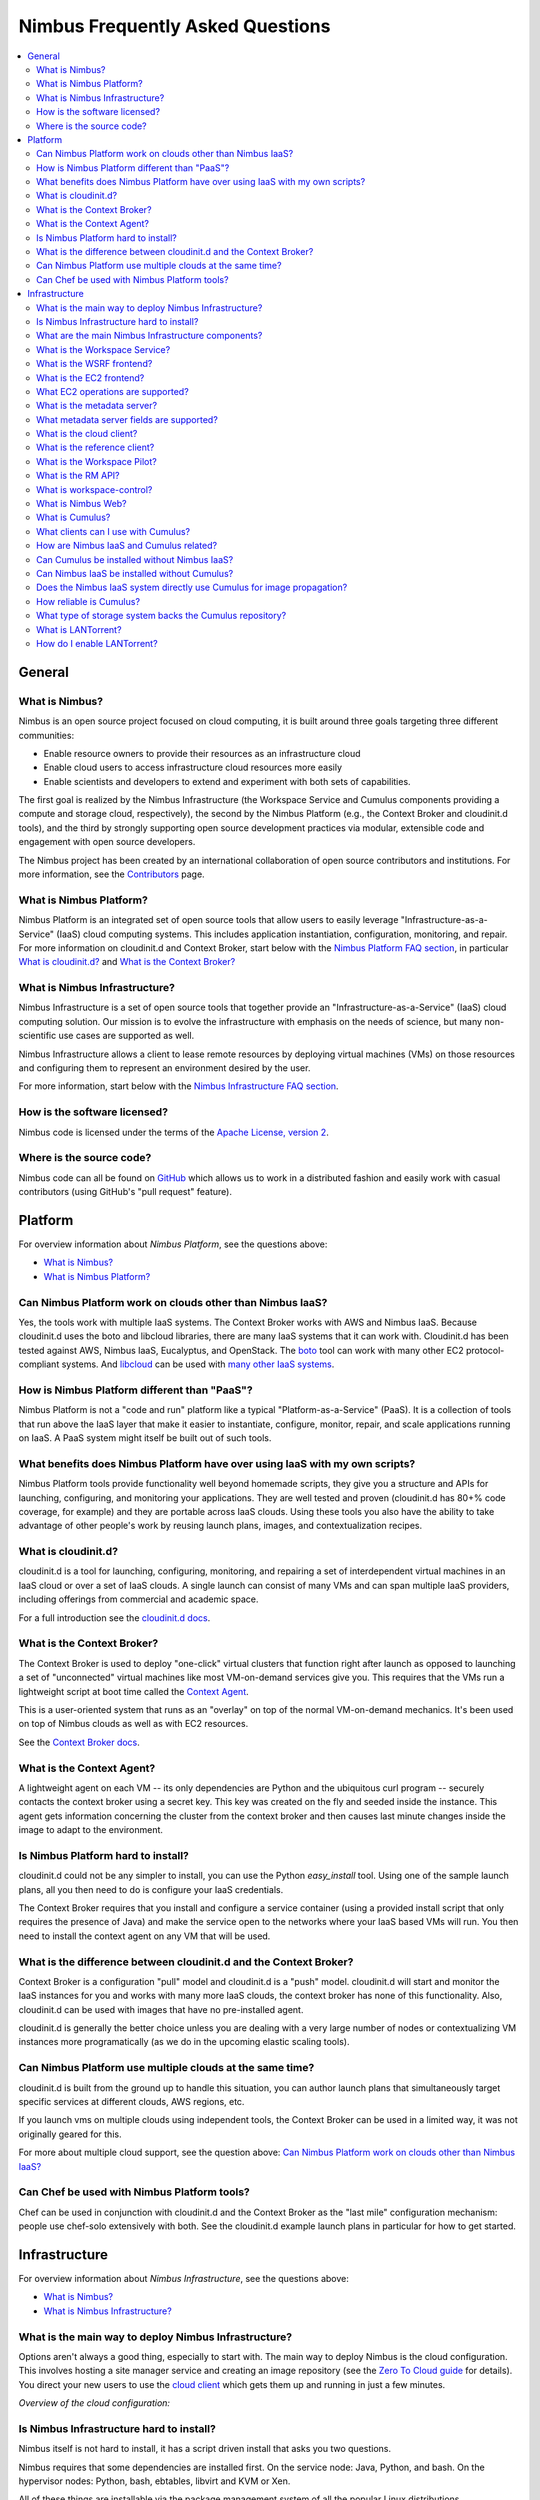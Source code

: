 =================================
Nimbus Frequently Asked Questions
=================================

.. contents::
    :local:

*******
General
*******

What is Nimbus?
===============

Nimbus is an open source project focused on cloud computing, it is built around three goals targeting three different communities:

* Enable resource owners to provide their resources as an infrastructure cloud

* Enable cloud users to access infrastructure cloud resources more easily

* Enable scientists and developers to extend and experiment with both sets of capabilities.

The first goal is realized by the Nimbus Infrastructure (the Workspace Service and Cumulus components providing a compute and storage cloud, respectively), the second by the Nimbus Platform (e.g., the Context Broker and cloudinit.d tools), and the third by strongly supporting open source development practices via modular, extensible code and engagement with open source developers.

The Nimbus project has been created by an international collaboration of open source contributors and institutions.  For more information, see the `Contributors </about/people>`_ page.


What is Nimbus Platform?
========================

Nimbus Platform is an integrated set of open source tools that allow users to easily leverage "Infrastructure-as-a-Service" (IaaS) cloud computing systems. This includes application instantiation, configuration, monitoring, and repair. For more information on cloudinit.d and Context Broker, start below with the `Nimbus Platform FAQ section <#platform>`_, in particular `What is cloudinit.d?`_ and `What is the Context Broker?`_


What is Nimbus Infrastructure?
==============================

Nimbus Infrastructure is a set of open source tools that together provide             an "Infrastructure-as-a-Service" (IaaS) cloud computing solution.  Our mission is to evolve the infrastructure with emphasis on the needs of science, but many non-scientific use cases are supported as well.

Nimbus Infrastructure allows a client to lease remote resources by deploying virtual machines (VMs) on those resources and configuring them to represent an environment desired by the user.

For more information, start below with the `Nimbus Infrastructure FAQ section <#infrastructure>`_.


How is the software licensed?
=============================

Nimbus code is licensed under the terms of the `Apache License, version 2 <http://www.apache.org/licenses/LICENSE-2.0>`_.


Where is the source code?
=========================

Nimbus code can all be found on `GitHub <https://github.com/nimbusproject/>`_ which allows us to work in a distributed fashion and easily work with casual contributors (using GitHub's "pull request" feature).


********
Platform
********

For overview information about *Nimbus Platform*, see the questions above:

* `What is Nimbus?`_
* `What is Nimbus Platform?`_


Can Nimbus Platform work on clouds other than Nimbus IaaS?
===========================================================

Yes, the tools work with multiple IaaS systems.  The Context Broker works with AWS and Nimbus IaaS. Because cloudinit.d uses the boto and libcloud libraries, there are many IaaS systems that it can work with.  Cloudinit.d has been tested against AWS, Nimbus IaaS, Eucalyptus, and OpenStack.  The `boto <http://code.google.com/p/boto/>`_ tool can work with many other EC2 protocol-compliant systems.  And `libcloud <http://libcloud.apache.org>`_ can be used with `many other IaaS systems <http://libcloud.apache.org/supported_providers.html>`_.


How is Nimbus Platform different than "PaaS"?
=============================================

Nimbus Platform is not a "code and run" platform like a typical "Platform-as-a-Service" (PaaS).  It is a collection of tools that run above the IaaS layer that make it easier to instantiate, configure, monitor, repair, and scale applications running on IaaS.  A PaaS system might itself be built out of such tools.


What benefits does Nimbus Platform have over using IaaS with my own scripts?
============================================================================

Nimbus Platform tools provide functionality well beyond homemade scripts, they give you a structure and APIs for launching, configuring, and monitoring your applications.  They are well tested and proven (cloudinit.d has 80+% code coverage, for example) and they are portable across IaaS clouds.  Using these tools you also have the ability to take advantage of other people's work by reusing launch plans, images, and contextualization recipes.


What is cloudinit.d?
====================

cloudinit.d is a tool for launching, configuring, monitoring, and repairing a set of interdependent virtual machines in an IaaS cloud or over a set of IaaS clouds.  A single launch can consist of many VMs and can span multiple IaaS providers, including offerings from commercial and academic space.

For a full introduction see the `cloudinit.d docs <http://www.nimbusproject.org/doc/cloudinitd/latest/>`_.


What is the Context Broker?
===========================

The Context Broker is used to deploy "one-click" virtual clusters that function right after launch as opposed to launching a set of "unconnected" virtual machines like most VM-on-demand services give you. This requires that the VMs run a lightweight script at boot time called the `Context Agent <#what-is-the-context-agent>`_.

This is a user-oriented system that runs as an "overlay" on top of the normal VM-on-demand mechanics.  It's been used on top of Nimbus clouds as well as with EC2 resources.

See the `Context Broker docs <http://www.nimbusproject.org/doc/ctxbroker/latest/>`_.


What is the Context Agent?
==========================

A lightweight agent on each VM -- its only dependencies are Python and the ubiquitous curl program -- securely contacts the context broker using a secret key.  This key was created on the fly and seeded inside the instance. This agent gets information concerning the cluster from the context broker and then causes last minute changes inside the image to adapt to the environment.


Is Nimbus Platform hard to install?
===================================

cloudinit.d could not be any simpler to install, you can use the Python *easy_install* tool.  Using one of the sample launch plans, all you then need to do is configure your IaaS credentials.

The Context Broker requires that you install and configure a service container (using a provided install script that only requires the presence of Java) and make the service open to the networks where your IaaS based VMs will run.  You then need to install the context agent on any VM that will be used.


What is the difference between cloudinit.d and the Context Broker?
==================================================================

Context Broker is a configuration "pull" model and cloudinit.d is a "push" model.  cloudinit.d will start and monitor the IaaS instances for you and works with many more IaaS clouds, the context broker has none of this functionality.  Also, cloudinit.d can be used with images that have no pre-installed agent.

cloudinit.d is generally the better choice unless you are dealing with a very large number of nodes or contextualizing VM instances more programatically (as we do in the upcoming elastic scaling tools).


Can Nimbus Platform use multiple clouds at the same time?
=========================================================

cloudinit.d is built from the ground up to handle this situation, you can author launch plans that simultaneously target specific services at different clouds, AWS regions, etc.

If you launch vms on multiple clouds using independent tools, the Context Broker can be used in a limited way, it was not originally geared for this.

For more about multiple cloud support, see the question above: `Can Nimbus Platform work on clouds other than Nimbus IaaS?`_


Can Chef be used with Nimbus Platform tools?
============================================

Chef can be used in conjunction with cloudinit.d and the Context Broker as the "last mile" configuration mechanism: people use chef-solo extensively with both.  See the cloudinit.d example launch plans in particular for how to get started.


**************
Infrastructure
**************

For overview information about *Nimbus Infrastructure*, see the questions above:

* `What is Nimbus?`_
* `What is Nimbus Infrastructure?`_


What is the main way to deploy Nimbus Infrastructure?
=====================================================

Options aren't always a good thing, especially to start with.  The main way to deploy Nimbus is the cloud configuration.  This involves hosting a site manager service and creating an image repository (see the `Zero To Cloud guide </docs/current/admin/z2c/>`_ for details).  You direct your new users to use the `cloud client </docs/current/clouds/cloudquickstart.html>`_ which gets them up and running in just a few minutes.

*Overview of the cloud configuration:*

.. image:: img/cloud-overview.png
   :width: 600px


Is Nimbus Infrastructure hard to install?
=========================================

Nimbus itself is not hard to install, it has a script driven install that asks you two questions.

Nimbus requires that some dependencies are installed first.  On the service node: Java, Python, and bash.  On the hypervisor nodes: Python, bash, ebtables, libvirt and KVM or Xen.

All of these things are installable via the package management system of all the popular Linux distributions.

See the `Zero To Cloud guide </docs/current/admin/z2c/>`_ for details including detailed `prerequisite information </docs/current/admin/z2c/service-dependencies.html>`_


What are the main Nimbus Infrastructure components?
===================================================

* The *Workspace Service* site manager - `What is the Workspace Service?`_

* A *WSRF* based remote protocol implementation - `What is the WSRF frontend?`_

* An *EC2* based remote protocol implementation of their SOAP and Query APIs (partial) - `What is the EC2 frontend?`_

* *Cumulus* is an open source implementation of the Amazon S3 REST API.  It is used as the Nimbus repository solution and can also be installed standalone - `What is Cumulus?`_

* The *RM API* bridge between remote protocols/security and specific site manager implementations - `What is the RM API?`_

* The *cloud client* aims to get users up and running in minutes with instance launches and one-click clusters - `What is the cloud client?`_

* The *reference client* exposes the entire feature set in the WSRF protocol as a commandline client (with underlying Java client library). For advanced uses, scripting, portal integration, etc. - `What is the reference client?`_

* The *Workspace Pilot* allows you to integrate VMs with resources already configured to manage jobs (i.e., already using a batch scheduler like PBS) - `What is the Workspace Pilot?`_

* The *workspace-control* agent implements VMM and network specific tasks on each hypervisor - `What is workspace-control?`_

* The *metadata server* allows VMs to query for information about themselves - `What is the metadata server?`_

The components are lightweight and self-contained so that they can be selected and composed in a variety of ways.  For example, using the workspace service with the pilot will enable a different cluster integration strategy.  You can mix and match protocol implementations with the "pure Java" resource management module.

Writing new components should be a matter of "dropping" them in.  As explained in `What is the RM API?`_", the Java side of things is particularly LEGO&#0174; like.  As of Nimbus 2.3 workspace-control (the VMM component) is modularized with around 10 plugin points.  And we are working towards modularizing even more and providing better implementations for various components.


What is the Workspace Service?
==============================

The Workspace service is a standalone site VM manager that different remote protocol frontends can invoke.

The current supported protocols are Web Services based or HTTP based.  They all run in either an `Apache Axis <http://ws.apache.org/axis/>`_ based Java container or `Apache CXF <http://cxf.apache.org/>`_.  But there is only a certain level of necessity:

* There is nothing specific to web services based remote protocols in the workspace service implementation, the messaging system just needs to be able to speak to Java based libraries.

* Workspace service dependencies have nothing to do with what container it is running in, they are normal Java application dependencies like `Spring <http://www.springframework.org/>`_, `ehcache <http://ehcache.sourceforge.net/>`_, `backport-util-concurrent <http://backport-jsr166.sourceforge.net>`_, and JDBC (currently using the embedded `Derby <http://db.apache.org/derby/>`_ database).


What is the WSRF frontend?
==========================

This is the protocol implementation in longstanding use by previous workspace services and clients including the popular cloud-client.


What is the EC2 frontend?
=========================

This is an implementation of two of the Amazon `Elastic Compute Cloud <http://aws.amazon.com/ec2>`_ (EC2) interfaces that allow you to use clients developed for the real EC2 system against Nimbus based clouds.

There is support for both EC2 interfaces: SOAP and Query.

See `What EC2 operations are supported?`_


What EC2 operations are supported?
==================================

Nimbus Infrastructure provides a partial protocol implementation of EC2's WSDL (namespace *http://ec2.amazonaws.com/doc/2009-08-15/*, a previous version supported *2008-05-05*) and the Query API complement to that WSDL. The operations behind these EC2 commandline clients are currently provided:

* *ec2-describe-images* - See what images in your personal cloud directory you can run.

* *ec2-run-instances* - Run images that are in your personal cloud directory.

* *ec2-describe-instances* - Report on currently running instances.

* *ec2-terminate-instances* - Destroy currently running instances.

* *ec2-reboot-instances* - Reboot currently running instances.

* *ec2-add-keypair* - Add personal SSH public key that can be installed for root SSH logins

* *ec2-delete-keypair* - Delete keypair mapping.


What is the metadata server?
============================

The metadata server responds to HTTP queries from VMs, using the same path name as the `EC2 metadata server <http://docs.amazonwebservices.com/AWSEC2/latest/DeveloperGuide/index.html?AESDG-chapter-instancedata.html>`_.

The URL for this is obtained by looking at '*/var/nimbus-metadata-server-url*' on the VM, which is an optional customization task injected by the Nimbus service on your behalf (we are considering trying to simulate Amazon's hardcoded IP address "169.254.169.254" on any subnet).

Like on EC2, its responses are based on the source IP address from the TCP packet, giving the information specific to each VM instance.  This also means there is an assumption that the immediately local network is non-spoofable.  Administrators, you should also put in place a firewall rule that restricts this port to the VMs only, just in case.

The metadata server is disabled by default, consult your administrator (or try a query from inside your VM).

Administrators, see "services/etc/nimbus/workspace-service/metadata.conf" for the details.


What metadata server fields are supported?
==========================================

(See `What is the metadata server?`_)

Nimbus provides a partial implementation of EC2's version of the metadata server (`their full field listing <href="http://docs.amazonwebservices.com/AWSEC2/latest/DeveloperGuide/index.html?instancedata-data-categories.html>`_).

These fields are currently supported:

* *user-data* - "opaque" information injected by the client at launch time

* *meta-data/ami-id* - the ami-id assigned to this image.  This is simulated by the EC2 protocols in Nimbus, the "definitive" piece of information for a launch is really the filename in the repository, there is not AMI registry like on EC2.

* *meta-data/ami-launch-index* - if this VM instance was launched as part of a group (cluster), it might have a launch index other than zero.  This differentiates it from other homogenous nodes in the launch.

* *meta-data/local-hostname* - the 'private' hostname of this VM [1]

* *meta-data/local-ipv4* - the 'private' IP of this VM [1]

* *meta-data/public-ipv4* - the 'public' hostname of this VM [1]

* *meta-data/public-ipv4* - the 'public' IP of this VM [1]

[1] - What 'public' and 'private' mean in this context is up to an administrator configuration.  The VM also may or may not have two NICs on it, the values of these fields might be equal or not.


What is the cloud client?
=========================

The cloud client aims to get users up and running in minutes with instance launches and one-click clusters, even from laptops, NATs, etc.  See the cloud client `quickstart </docs/current/clouds/cloudquickstart.html>`_ and `cluster quickstart </docs/current/clouds/clusters.html>`_ to see what it can do.


What is the reference client?
=============================

The reference client exposes all features of the <a href="#wsrf-frontend">WSRF frontend</a> as a commandline client.  It is relatively complex to use and thus typically wrapped by task-specific scripts.

Internally, it's implemented around a base Java client API suitable for portal integration or any programmatic usage.  Docs on this API are forthcoming but if you are interested check out the *org.globus.workspace.client_core* Java package in the client source tree (contains Javadoc comments and also consult example usages in the *org.globus.workspace.client.modes* package).


What is the Workspace Pilot?
============================

The pilot is a program the service will submit to a local site resource manager (LRM) in order to obtain time on the VMM nodes. When not allocated to the workspace service, these nodes will be used for jobs as normal (the jobs run in normal system accounts in Xen domain 0 with no guest VMs running).

Several extra safeguards have been added to make sure the node is returned from VM hosting mode at the proper time, including support for:

* The workspace service being down or malfunctioning

* LRM preemption (including deliberate LRM job cancellation)

* Node reboot/shutdown

Also included is a one-command "kill 9" facility for administrators as a "worst case scenario" contingency.

Using the pilot is optional. By default the service does not operate with it, the service instead directly manages the nodes it is configured to manage.


What is the RM API?
===================

Most things having to do with the Java server side components are very flexible, featuring an extensibility system that allows for customization and replacement at runtime of various behaviors. By employing the `Spring <http://www.springframework.org/>`_ framework's "Dependency Injection" system, the Java components are very modular.

One of the very strong internal interfaces here is the site resource management module which allows the remote security and protocol implementations and semantics to be separate from one consistent set of management operations.  The implementing module governs how and when callers get VMs, it assigns resources to use, and takes them away at the appropriate times, etc.


What is workspace-control?
==========================

Program installed on each VMM node used to (1) to start, stop and pause VMs, (2) implement VM image reconstruction and management, (3) securely connect the VMs to the network, and (4) to deliver contextualization information (see Context Broker).

Currently, the workspace control tools work with Xen and KVM.

Implemented in Python in order to be portable and easy to install. Requires libvirt, sudo, ebtables, and a DHCP server library.


What is Nimbus Web?
===================

Nimbus Web is the evolving web interface for Nimbus. Its aim is to provide administrative and user functions in a friendly interface. 

Nimbus Web is centered around a Python Django web application that is intended to be deployable completely separate from the Nimbus service. Instructions for configuring and starting the application are in `this section </docs/current/admin/reference.html#nimbusweb-config">`_ of the `administrator guide </docs/current/admin/index.html>`_.

Existing features:

* User X509 certificate management and distribution

* Query interface authentication token management

* Cloud configuration functionality


What is Cumulus?
================

Cumulus is an open source implementation of the S3 REST API.  Some features such as versioning and COPY are not yet implemented, but some additional features are added, such as file system usage quotas.


What clients can I use with Cumulus?
====================================

Cumulus is compliant with the S3 REST network API, therefore clients that work against the S3 REST API should work with Cumulus.  Some of the more popular ones are boto and s3cmd.  The Nimbus cloud client uses the Jets3t library to interact with Cumulus.


How are Nimbus IaaS and Cumulus related?
========================================

Cumulus is the front end to the Nimbus IaaS VM image repository.  In order to boot an image on a given Nimbus IaaS cloud, that image must first be put into that same cloud's Cumulus repository (advanced use cases can bypass this).


Can Cumulus be installed without Nimbus IaaS?
=============================================

Yes.  Cumulus does not rely on any higher level libraries and thus users who wish to install it as a stand alone front end to their storage system may do so.


Can Nimbus IaaS be installed without Cumulus?
=============================================

No.  Nimbus version 2.5 and higher is packaged with Cumulus and so Nimbus IaaS is intimately aware of Cumulus.  Nimbus IaaS must be installed with the version of Cumulus with which it is packaged.


Does the Nimbus IaaS system directly use Cumulus for image propagation?
=======================================================================

No.  While Cumulus is the primary interface for transfer images in and out of the cloud, it is not the mechanism by which images are propagated from the repository to the virtual machine monitors. Propagation is done in a variety of different ways, many of which we are still developing and researching in order to find the best solution for scientific users.


How reliable is Cumulus?
========================

The reliability of Cumulus depends entirely on the storage system that is backing it. In order to achieve S3 levels of reliability you need S3 levels of hardware investment but with our system even small providers can still be S3 protocol compliant while making an independent choice on cost/reliability.


What type of storage system backs the Cumulus repository?
=========================================================

In the first release of Cumulus we are only providing a posix filesystem backend storage system.  However this is a very powerful plugin.  It can be used against a variety of storage systems including PVFS, GFS, and HDFS (under a FUSE module).  We have prototyped HDFS and BlobSeer plugins and we will be releasing them soon.


What is LANTorrent?
===================

LANTorrent is a file distribution protocol integrated into the Nimbus IaaS toolkit.  It works as a means to multi-cast virtual machine images to many backend nodes.  The protocol is optimized for propagating virtual machine images (typically large files) from a central repository across a LAN to many virtual machine monitor nodes.


How do I enable LANTorrent?
===========================

See the document `here </docs/current/admin/reference.html#lantorrent>`_.
































